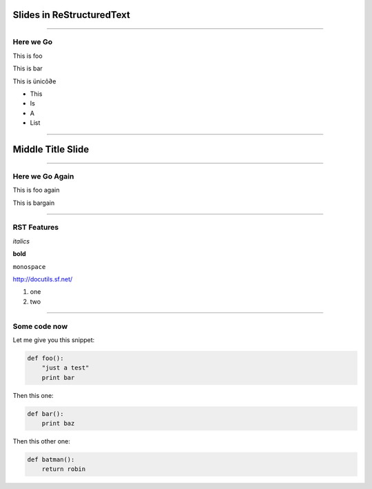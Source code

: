 Slides in ReStructuredText
==========================

----

Here we Go
----------

This is foo

This is bar

This is ünicô∂e

- This
- Is
- A
- List

----

Middle Title Slide
==================

----

Here we Go Again
----------------

This is foo again

This is bargain

----

RST Features
------------

*italics*

**bold**

``monospace``

http://docutils.sf.net/

1. one
2. two

----

Some code now
-------------

Let me give you this snippet:

.. sourcecode:: python

    def foo():
        "just a test"
        print bar

Then this one:

.. sourcecode:: python

    def bar():
        print baz


Then this other one:

.. sourcecode:: python

    def batman():
        return robin
